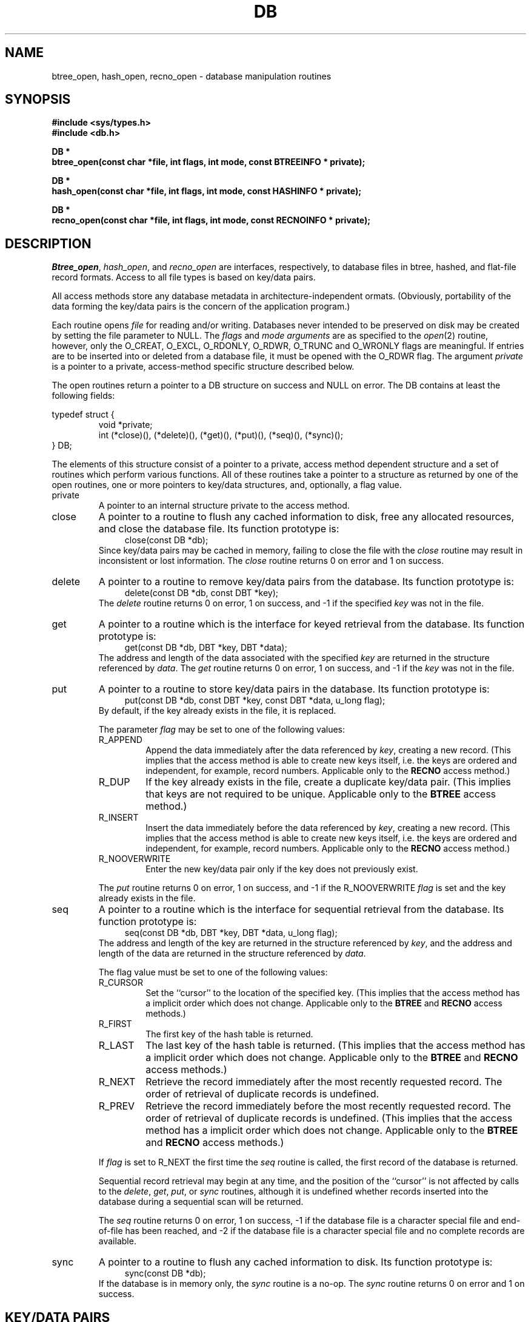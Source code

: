 .\" Copyright (c) 1990 The Regents of the University of California.
.\" All rights reserved.
.\"
.\" Redistribution and use in source and binary forms, with or without
.\" modification, are permitted provided that the following conditions
.\" are met:
.\" 1. Redistributions of source code must retain the above copyright
.\"    notice, this list of conditions and the following disclaimer.
.\" 2. Redistributions in binary form must reproduce the above copyright
.\"    notice, this list of conditions and the following disclaimer in the
.\"    documentation and/or other materials provided with the distribution.
.\" 3. All advertising materials mentioning features or use of this software
.\"    must display the following acknowledgement:
.\"	This product includes software developed by the University of
.\"	California, Berkeley and its contributors.
.\" 4. Neither the name of the University nor the names of its contributors
.\"    may be used to endorse or promote products derived from this software
.\"    without specific prior written permission.
.\"
.\" THIS SOFTWARE IS PROVIDED BY THE REGENTS AND CONTRIBUTORS ``AS IS'' AND
.\" ANY EXPRESS OR IMPLIED WARRANTIES, INCLUDING, BUT NOT LIMITED TO, THE
.\" IMPLIED WARRANTIES OF MERCHANTABILITY AND FITNESS FOR A PARTICULAR PURPOSE
.\" ARE DISCLAIMED.  IN NO EVENT SHALL THE REGENTS OR CONTRIBUTORS BE LIABLE
.\" FOR ANY DIRECT, INDIRECT, INCIDENTAL, SPECIAL, EXEMPLARY, OR CONSEQUENTIAL
.\" DAMAGES (INCLUDING, BUT NOT LIMITED TO, PROCUREMENT OF SUBSTITUTE GOODS
.\" OR SERVICES; LOSS OF USE, DATA, OR PROFITS; OR BUSINESS INTERRUPTION)
.\" HOWEVER CAUSED AND ON ANY THEORY OF LIABILITY, WHETHER IN CONTRACT, STRICT
.\" LIABILITY, OR TORT (INCLUDING NEGLIGENCE OR OTHERWISE) ARISING IN ANY WAY
.\" OUT OF THE USE OF THIS SOFTWARE, EVEN IF ADVISED OF THE POSSIBILITY OF
.\" SUCH DAMAGE.
.\"
.\"	@(#)dbopen.3	5.7 (Berkeley) 11/08/90
.\"
.TH DB 3  ""
.UC 7
.SH NAME
btree_open, hash_open, recno_open \- database manipulation routines
.SH SYNOPSIS
.nf
.ft B
#include <sys/types.h>
#include <db.h>

DB *
btree_open(const char *file, int flags, int mode, const BTREEINFO * private);

DB *
hash_open(const char *file, int flags, int mode, const HASHINFO * private);

DB *
recno_open(const char *file, int flags, int mode, const RECNOINFO * private);
.ft R
.fi
.SH DESCRIPTION
.IR Btree_open ,
.IR hash_open ,
and
.I recno_open
are interfaces, respectively, to database files in btree, hashed, and
flat-file record formats.
Access to all file types is based on key/data pairs.
.PP
All access methods store any database metadata in architecture-independent
ormats.
(Obviously, portability of the data forming the key/data pairs is the
concern of the application program.)
.PP
Each routine opens
.I file
for reading and/or writing.
Databases never intended to be preserved on disk may be created by setting
the file parameter to NULL.
The
.I flags
and
.I mode arguments
are as specified to the
.IR open (2)
routine, however, only the O_CREAT, O_EXCL, O_RDONLY, O_RDWR, O_TRUNC
and O_WRONLY flags are meaningful.
If entries are to be inserted into or deleted from a database file, it
must be opened with the O_RDWR flag.
The argument
.I private
is a pointer to a private, access-method specific structure described
below.
.PP
The open routines return a pointer to a DB structure on success and NULL
on error.
The DB contains at least the following fields:
.PP
typedef struct {
.RS
void *private;
.br
int (*close)(), (*delete)(), (*get)(), (*put)(), (*seq)(), (*sync)();
.RE
} DB;
.PP
The elements of this structure consist of a pointer to a private, access
method dependent structure and a set of routines which perform various
functions.
All of these routines take a pointer to a structure as returned by
one of the open routines, one or more pointers to key/data structures,
and, optionally, a flag value.
.TP
private
A pointer to an internal structure private to the access method.
.TP
close
A pointer to a routine to flush any cached information to disk, free any
allocated resources, and close the database file.
Its function prototype is:
.sp .4
.in +4
close(const DB *db);
.in -4
.sp .4
Since key/data pairs may be cached in memory, failing to close the
file with the
.I close
routine may result in inconsistent or lost information.
The
.I close
routine returns 0 on error and 1 on success.
.TP
delete
A pointer to a routine to remove key/data pairs from the database.
Its function prototype is:
.sp .4
.in +4
delete(const DB *db, const DBT *key);
.in -4
.sp .4
The
.I delete
routine returns 0 on error, 1 on success, and -1 if the specified
.I key
was not in the file.
.TP
get
A pointer to a routine which is the interface for keyed retrieval from
the database.
Its function prototype is:
.sp .4
.in +4
get(const DB *db, DBT *key, DBT *data);
.in -4
.sp .4
The address and length of the data associated with the specified
.I key
are returned in the structure referenced by
.IR data .
The
.I get
routine returns 0 on error, 1 on success, and -1 if the
.I key
was not in the file.
.TP
put
A pointer to a routine to store key/data pairs in the database.
Its function prototype is:
.sp .4
.in +4
put(const DB *db, const DBT *key, const DBT *data, u_long flag);
.in -4
.sp .4
By default, if the key already exists in the file, it is replaced.
.IP
The parameter
.I flag
may be set to one of the following values:
.RS
.TP
R_APPEND
Append the data immediately after the data referenced by
.IR key ,
creating a new record.
(This implies that the access method is able to create new keys itself,
i.e. the keys are ordered and independent, for example, record numbers.
Applicable only to the
.B RECNO
access method.)
.TP
R_DUP
If the key already exists in the file, create a duplicate key/data pair.
(This implies that keys are not required to be unique.
Applicable only to the
.B BTREE
access method.)
.TP
R_INSERT
Insert the data immediately before the data referenced by
.IR key ,
creating a new record.
(This implies that the access method is able to create new keys itself,
i.e. the keys are ordered and independent, for example, record numbers.
Applicable only to the
.B RECNO
access method.)
.TP
R_NOOVERWRITE
Enter the new key/data pair only if the key does not previously exist.
.RE
.IP
The
.I put
routine returns 0 on error, 1 on success, and -1 if the R_NOOVERWRITE
.I flag
is set and the key already exists in the file.
.TP
seq
A pointer to a routine which is the interface for sequential
retrieval from the database.
Its function prototype is:
.sp .4
.in +4
seq(const DB *db, DBT *key, DBT *data, u_long flag);
.in -4
.sp .4
The address and length of the key are returned in the structure
referenced by
.IR key ,
and the address and length of the data are returned in the
structure referenced
by
.IR data .
.IP
The flag value must be set to one of the following values:
.RS
.TP
R_CURSOR
Set the ``cursor'' to the location of the specified key.
(This implies that the access method has a implicit order which does
not change.
Applicable only to the
.B BTREE
and
.B RECNO
access methods.)
.TP
R_FIRST
The first key of the hash table is returned.
.TP
R_LAST
The last key of the hash table is returned.
(This implies that the access method has a implicit order which does
not change.
Applicable only to the
.B BTREE
and
.B RECNO
access methods.)
.TP
R_NEXT
Retrieve the record immediately after the most recently requested
record.
The order of retrieval of duplicate records is undefined.
.TP
R_PREV
Retrieve the record immediately before the most recently requested
record.
The order of retrieval of duplicate records is undefined.
(This implies that the access method has a implicit order which does
not change.
Applicable only to the
.B BTREE
and
.B RECNO
access methods.)
.RE
.IP
If
.I flag
is set to R_NEXT the first time the
.I seq
routine is called, the first record of
the database is returned.
.IP
Sequential record retrieval may begin at any time, and the position of
the ``cursor'' is not affected by calls to the
.IR delete ,
.IR get ,
.IR put ,
or
.I sync
routines, although it is undefined whether records inserted into the
database during a sequential scan will be returned.
.IP
The
.I seq
routine returns 0 on error, 1 on success, -1 if the database file is a
character special file and end-of-file has been reached, and -2 if the
database file is a character special file and no complete records are
available.
.TP
sync
A pointer to a routine to flush any cached information to disk.
Its function prototype is:
.sp .4
.in +4
sync(const DB *db);
.in -4
.sp .4
If the database is in memory only, the
.I sync
routine is a no-op.
The
.I sync
routine returns 0 on error and 1 on success.
.SH "KEY/DATA PAIRS"
Both keys and data are represented by the following data structure:
.PP
typedef struct {
.RS
u_char *data;
.br
size_t size;
.RE
} DBT;
.PP
The elements of the DBT structure are defined as follows:
.TP
data
A pointer to a byte string.
.TP
size
The length of the byte string.
.PP
Key/data strings must fit into available memory.
.SH BTREE
One of the access methods is a btree: a sorted, balanced tree structure
with associated key/data pairs.
.PP
The private data structure provided to
.I btree_open
is as follows:
.PP
typedef struct {
.RS
u_int psize;
.br
u_int cachesize;
.br
int (*compare)(const void *, const void *);
.RE
} BTREEINFO;
.PP
The elements of this structure are defined as follows:
.TP
psize
Page size is the size in bytes of the pages used for nodes in the tree.
If the  file already exists, the specified value is ignored and the
value specified when the tree was created is used.
If
.I psize
is zero, an appropriate page size is chosen (based on the system memory
and/or file system constraints), but will never be less than 512 bytes.
.TP
cachesize
A suggested maximum size, in bytes, of the memory cache.
Setting this value to zero specifies that an appropriate amount of memory
should be used.
Since every search examines the root page of the tree, caching the most
recently used pages substantially improves access time.
In addition, physical writes are delayed as long as possible, so a moderate
cache can reduce the number of I/O operations significantly.
Obviously, using a cache increases the likelihood of corruption or lost data
if the system crashes while a tree is being modified, however, caching 10
pages decreases by between two and three orders of magnitude the creation
time of a large tree.
.TP
compare
Compare is a user defined comparison function.
It must return an integer less than, equal to, or greater than zero if the
first argument is considered to be respectively less than, equal to, or
greater than the second.
The same comparison function must be used on a given tree every time it
is opened.
If no comparison function is specified,
.IR strcmp (3)
is used.
.PP
If the pointer to the private data structure is NULL, the
.I btree_open
routine will use appropriate values.
.PP
If the database file already exists, and the O_TRUNC flag is not specified
to
.IR btree_open ,
the parameter
.I psize
ignored.
.PP
Key structures may reference byte strings of slightly less than one-half the
tree's page size only (see
.IR psize ).
Data structures may reference byte strings of essentially unlimited length.
.PP
Searches, insertions, and deletions in a btree are all guaranteed to
complete in logarithmic time.
.PP
Forward sequential scans of a tree are from the least key to the greatest.
.PP
Space freed up by deleting records from a btree is never reclaimed,
although it is made available for reuse.
The only exception to this is that space occupied by large data items
(those greater than one quarter the size of a page) is neither reclaimed
nor reused.
This means that the btree storage structure is grow-only.
The only solutions are to avoid excessive deletions, or to create a fresh
tree periodically from a scan of an existing one.
.SH HASH
One of the access methods is hashed access and storage.
The private data structure provided to
.I hash_open
is as follows:
.sp
typedef struct {
.RS
int bsize;
.br
u_int cachesize;
.br
int ffactor;
.br
int nelem;
.br
u_long (*hash)(const void *, const size_t);
.RE
} HASHINFO;
.PP
The elements of this structure are defined as follows:
.TP
bsize
.I Bsize
defines the hash table bucket size, and is, by default, 1024 bytes.
For tables with large data items, it may be preferable to increase the
page size, and, conversely, applications doing exclusively in-memory hashing
may want to use a very small bucket size, for example, 256, to minimize
hash chain collisions.
.TP
cachesize
A suggested maximum size, in bytes, of the memory cache.
Setting this value to zero specifies that an appropriate amount of memory
should be used.
.TP
ffactor
.I Ffactor
indicates a desired density within the hash table.
It is an approximation of the number of keys allowed to accumulate in any
one bucket, determining when the hash table grows or shrinks.
The default value is 5.
.TP
hash
.I Hash
is a user defined hash function.
Since no hash function performs equally well on all possible data, the
user may find that the built-in hash function does poorly on a particular
data set.
Any user specified hash function should take two arguments, a pointer to
a byte string and a length, and return an u_long to be used as
the hash value.
.TP
nelem
.I Nelem
is an estimate of the final size of the hash table.
If not set, the default value is 1.
If not set or set too low, hash tables will expand gracefully as keys
are entered, although a slight performance degradation may be noticed.
.PP
If the pointer to the private data structure is NULL, the
.I hash_open
routine will use appropriate values.
.PP
If the hash table already exists, and the O_TRUNC flag is not
specified to
.IR hash_open ,
the parameters
.IR bsize ,
.IR ffactor ,
and
.I nelem
are ignored.
.PP
If a hash function is specified,
.I hash_open
will attempt to determine if the hash function specified is the same as
the one with which the database was created, and will fail if it is not.
.PP
Both key and data structures may reference byte strings of essentially
unlimited length.
.PP
Backward compatible interfaces to the routines described in
.IR dbm (3),
.IR hsearch (3),
and
.IR ndbm (3)
are provided, however, these interfaces are not compatible with
previous file formats.
.SH RECNO
One of the access methods is either variable or fixed-length records,
the former delimited by a specific byte value.
The private data structure provided to
.I recno_open
is as follows:
.sp
typedef struct {
.RS
u_long flags;
.br
u_int cachesize;
.br
size_t reclen;
.br
u_char bval;
.RE
} RECNOINFO;
.PP
The elements of this structure are defined as follows:
.TP
flags
The flag value is specified by
.IR or 'ing
any of the following values:
.RS
.TP
R_FIXEDLEN
The records are fixed-length, not byte delimited.
The structure element
.I reclen
specifies the length of the record, and the structure element
.I bval
is used as the pad character.
.RE
.TP
cachesize
A suggested maximum size, in bytes, of the memory cache.
Setting this value to zero specifies that an appropriate amount of memory
should be used.
.TP
reclen
The length of a fixed-length record.
.TP
bval
The delimiting byte to be used to mark the end of a record for
variable-length records, and the pad character for fixed-length
records.
.PP
Variable-length and fixed-length data files require retrieval
.I key
structures to reference a byte followed by three u_long numbers.
The numbers are used as a record number, a byte offset and a record length,
respectively, and the byte is a flag value which indicates the validity
of the other fields.
This access method does no validity checking as to the correctness of any
of these values, nor is it constrained to use the values provided.
If any of the record number, byte offset or record length are not specified
by the calling routine, and the record retrieval is successful, the correct
values are copied into the caller's
.I key
structure.
The flag value is specified by
.IR or 'ing
the following values:
.TP
R_LENGTH
The record length is valid.
.TP
R_OFFSET
The byte offset is valid.
.TP
R_RECNO
The record number is valid.
.PP
Data structures may reference byte strings of essentially
unlimited length, however, the strings must fit into available memory.
.SH ERRORS
The
.I open
routines may fail and set errno for any of the errors specified for the
library routines
.IR open (2)
and
.IR malloc (3)
or the following:
.TP
[EINVAL]
A parameter has been specified (hash function, pad byte etc.) that is
incompatible with the current file specification or there is a mismatch
between the version number of file and the software.
.TP
[EBADFORMAT]
A file used by an open routine is incorrectly formatted, corrupted,
or otherwise unusable.
.br
<Note, this
.I errno
does not currently exist.>
.PP
The
.I get
routines may fail and set errno for any of the errors specified for the
library routine
.IR malloc (3).
.PP
The
.I close
routines may fail and set errno for any of the errors specified for the
library routines
.IR close (2),
.IR free (3),
or
.IR fsync (2).
.PP
The
.I sync
routines may fail and set errno for any of the errors specified for the
library routine
.IR fsync (2).
.SH BUGS
The typedef DBT is a mnemonic for ``data base thang'', and was used
because all of the reasonable names were taken.
.PP
Btrees should reclaim unused pages automatically, and key lengths should
be unbounded.
.PP
Currently, none of the access methods provide any control for concurrent
access, locking, or transactions.
